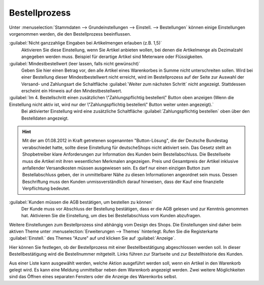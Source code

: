 ﻿Bestellprozess
==============

Unter :menuselection:`Stammdaten --> Grundeinstellungen --> Einstell. --> Bestellungen` können einige Einstellungen vorgenommen werden, die den Bestellprozess beeinflussen.

:guilabel:`Nicht ganzzahlige Eingaben bei Artikelmengen erlauben (z.B. 1,5)`
   Aktivieren Sie diese Einstellung, wenn Sie Artikel anbieten wollen, bei denen die Artikelmenge als Dezimalzahl angegeben werden muss. Beispiel für derartige Artikel sind Meterware oder Flüssigkeiten.

:guilabel:`Mindestbestellwert (leer lassen, falls nicht gewünscht)`
   Geben Sie hier einen Betrag vor, den alle Artikel eines Warenkorbes in Summe nicht unterschreiten sollen. Wird bei einer Bestellung dieser Mindestbestellwert nicht erreicht, wird im Bestellprozess auf der Seite zur Auswahl der Versand- und Zahlungsart die Schaltfläche :guilabel:`Weiter zum nächsten Schritt` nicht angezeigt. Stattdessen erscheint ein Hinweis auf den Mindestbestellwert.

:guilabel:`Im 4. Bestellschritt einen zusätzlichen \"Zahlungspflichtig bestellen\" Button oben anzeigen (Wenn die Einstellung nicht aktiv ist, wird nur der \"Zahlungspflichtig bestellen\" Button weiter unten angezeigt).`
   Bei aktivierter Einstellung wird eine zusätzliche Schaltfläche :guilabel:`Zahlungspflichtig bestellen` oben über den Bestelldaten angezeigt.

.. hint:: Mit der am 01.08.2012 in Kraft getretenen sogenannten \"Button-Lösung\", die der Deutsche Bundestag verabschiedet hatte, sollte diese Einstellung für deutsche\Shops nicht aktiviert sein. Das Gesetz stellt an Shopbetreiber klare Anforderungen zur Information des Kunden beim Bestellabschluss. Die Bestellseite muss die Artikel mit ihren wesentlichen Merkmalen angezeigen. Preis und Gesamtpreis der Artikel inklusive anfallender Versandkosten müssen ausgewiesen sein. Es darf nur einen einzigen Button zum Bestellabschluss geben, der in unmittelbarer Nähe zu diesen Informationen angeordnet sein muss. Dessen Beschriftung muss den Kunden unmissverständlich darauf hinweisen, dass der Kauf eine finanzielle Verpflichtung bedeutet.

:guilabel:`Kunden müssen die AGB bestätigen, um bestellen zu können`
   Der Kunde muss vor Abschluss der Bestellung bestätigen, dass er die AGB gelesen und zur Kenntnis genommen hat. Aktivieren Sie die Einstellung, um dies bei Bestellabschluss vom Kunden abzufragen.

Weitere Einstellungen zum Bestellprozess sind abhängig vom Design des Shops. Die Einstellungen sind daher beim aktiven Theme unter :menuselection:`Erweiterungen --> Themes` hinterlegt. Rufen Sie die Registerkarte :guilabel:`Einstell.` des Themes \"Azure\" auf und klicken Sie auf :guilabel:`Anzeige`.

Hier können Sie festlegen, ob der Bestellprozess mit einer Bestellbestätigung abgeschlossen werden soll. In dieser Bestellbestätigung wird die Bestellnummer mitgeteilt. Links führen zur Startseite und zur Bestellhistorie des Kunden.

Aus einer Liste kann ausgewählt werden, welche Aktion ausgeführt werden soll, wenn ein Artikel in den Warenkorb gelegt wird. Es kann eine Meldung unmittelbar neben dem Warenkorb angezeigt werden. Zwei weitere Möglichkeiten sind das Öffnen eines separaten Fensters oder die Anzeige des Warenkorbs selbst.


.. Intern: oxbaax, Status: